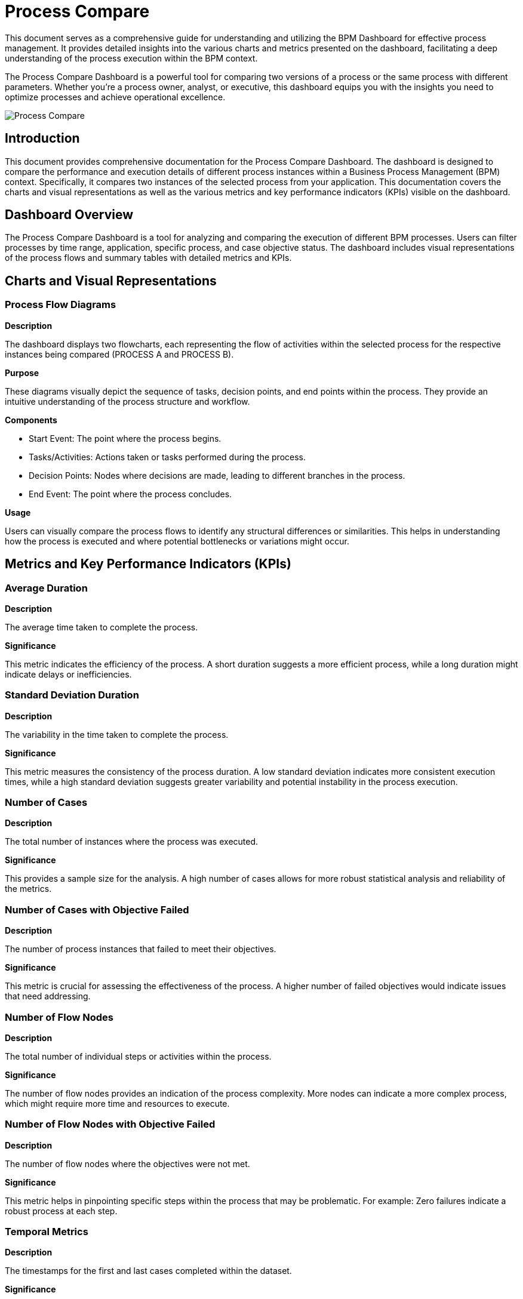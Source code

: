 = Process Compare
:description: Comprehensive guide on using the Process Compare Dashboard to compare different versions or parameters of a process for optimization.

This document serves as a comprehensive guide for understanding and utilizing the BPM Dashboard for effective process management.
It provides detailed insights into the various charts and metrics presented on the dashboard, facilitating a deep understanding of the process execution within the BPM context.

The Process Compare Dashboard is a powerful tool for comparing two versions of a process or the same process with different parameters.
Whether you're a process owner, analyst, or executive, this dashboard equips you with the insights you need to optimize processes and achieve operational excellence.

image::process-compare.png[Process Compare]

== Introduction
This document provides comprehensive documentation for the Process Compare Dashboard.
The dashboard is designed to compare the performance and execution details of different process instances within a Business Process Management (BPM) context.
Specifically, it compares two instances of the selected process from your application.
This documentation covers the charts and visual representations as well as the various metrics and key performance indicators (KPIs) visible on the dashboard.

== Dashboard Overview
The Process Compare Dashboard is a tool for analyzing and comparing the execution of different BPM processes.
Users can filter processes by time range, application, specific process, and case objective status. The dashboard includes visual representations of the process flows and summary tables with detailed metrics and KPIs.

== Charts and Visual Representations

=== Process Flow Diagrams

*Description*

The dashboard displays two flowcharts, each representing the flow of activities within the selected process for the respective instances being compared (PROCESS A and PROCESS B).

*Purpose*

These diagrams visually depict the sequence of tasks, decision points, and end points within the process.
They provide an intuitive understanding of the process structure and workflow.

*Components*

* Start Event: The point where the process begins.
* Tasks/Activities: Actions taken or tasks performed during the process.
* Decision Points: Nodes where decisions are made, leading to different branches in the process.
* End Event: The point where the process concludes.

*Usage*

Users can visually compare the process flows to identify any structural differences or similarities.
This helps in understanding how the process is executed and where potential bottlenecks or variations might occur.

== Metrics and Key Performance Indicators (KPIs)

=== Average Duration

*Description*

The average time taken to complete the process.

*Significance*

This metric indicates the efficiency of the process. A short duration suggests a more efficient process, while a long duration might indicate delays or inefficiencies.

=== Standard Deviation Duration

*Description*

The variability in the time taken to complete the process.

*Significance*

This metric measures the consistency of the process duration.
A low standard deviation indicates more consistent execution times, while a high standard deviation suggests greater variability and potential instability in the process execution.

=== Number of Cases

*Description*

The total number of instances where the process was executed.

*Significance*

This provides a sample size for the analysis. A high number of cases allows for more robust statistical analysis and reliability of the metrics.

=== Number of Cases with Objective Failed

*Description*

The number of process instances that failed to meet their objectives.

*Significance*

This metric is crucial for assessing the effectiveness of the process. A higher number of failed objectives would indicate issues that need addressing.

=== Number of Flow Nodes

*Description*

The total number of individual steps or activities within the process.

*Significance*

The number of flow nodes provides an indication of the process complexity. More nodes can indicate a more complex process, which might require more time and resources to execute.

=== Number of Flow Nodes with Objective Failed

*Description*

The number of flow nodes where the objectives were not met.

*Significance*

This metric helps in pinpointing specific steps within the process that may be problematic. For example: Zero failures indicate a robust process at each step.

=== Temporal Metrics

*Description*

The timestamps for the first and last cases completed within the dataset.

*Significance*

These metrics provide a temporal context for the data, indicating the period over which the process executions were recorded.
This can help in understanding the recency and relevance of the data.

== Conclusion
The Process Compare Dashboard is a valuable tool for BPM specialists, providing detailed insights into process performance through visual representations and key metrics.
By understanding and utilizing the information presented in the dashboard, organizations can optimize their processes for efficiency, consistency, and effectiveness.
This documentation serves as a guide to interpreting and leveraging the dashboard's data for continuous process improvement.


